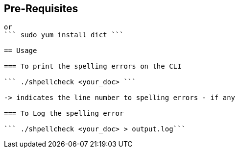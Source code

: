 == Pre-Requisites

``` sudo apt install dict ```
or
``` sudo yum install dict ```

== Usage

=== To print the spelling errors on the CLI

``` ./shpellcheck <your_doc> ```

-> indicates the line number to spelling errors - if any

=== To Log the spelling error

``` ./shpellcheck <your_doc> > output.log```